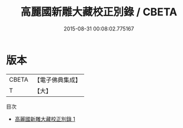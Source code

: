 #+TITLE: 高麗國新雕大藏校正別錄 / CBETA

#+DATE: 2015-08-31 00:08:02.775167
* 版本
 |     CBETA|【電子佛典集成】|
 |         T|【大】     |
目次
 - [[file:KR6s0043_001.txt][高麗國新雕大藏校正別錄 1]]
